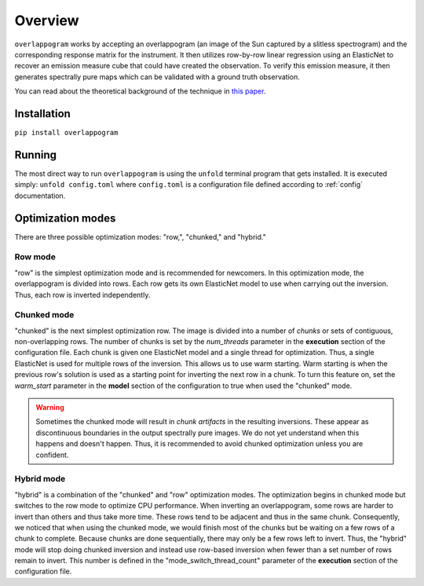 .. _overview:

Overview
=========

.. image:: _static/overlappogram.png
  :width: 800
  :alt: overlappogram image

``overlappogram`` works by accepting an overlappogram (an image of the Sun captured by a slitless spectrogram)
and the corresponding response
matrix for the instrument. It then utilizes row-by-row linear regression using an ElasticNet
to recover an emission measure cube that could have created the observation. To verify
this emission measure, it then generates spectrally pure maps which can be validated with a
ground truth observation.

You can read about the theoretical background of the technique in `this paper <https://arxiv.org/abs/2407.10436v1>`_. 

Installation
-------------

``pip install overlappogram``


Running
--------

The most direct way to run ``overlappogram`` is using the ``unfold`` terminal program that gets installed.
It is executed simply: ``unfold config.toml`` where ``config.toml`` is a configuration file
defined according to :ref:`config` documentation.


.. _modes:

Optimization modes
--------------------

There are three possible optimization modes: "row,", "chunked," and "hybrid."

Row mode
+++++++++
"row" is the simplest optimization mode and is recommended for newcomers. In this optimization mode, the overlappogram
is divided into rows. Each row gets its own ElasticNet model to use when carrying out the inversion. Thus, each row is
inverted independently.


Chunked mode
+++++++++++++
"chunked" is the next simplest optimization row. The image is divided into a number of *chunks*
or sets of contiguous, non-overlapping rows.
The number of chunks is set by the *num_threads* parameter in the **execution** section of the configuration file.
Each chunk is given one ElasticNet model and a single thread for optimization. Thus, a single ElasticNet is used for
multiple rows of the inversion. This allows us to use warm starting. Warm starting is when the previous row's solution
is used as a starting point for inverting the next row in a chunk. To turn this feature on, set the *warm_start*
parameter in the **model** section of the configuration to true when used the "chunked" mode.

.. warning::
    Sometimes the chunked mode will result in *chunk artifacts* in the resulting inversions.
    These appear as discontinuous boundaries in the output spectrally pure images.
    We do not yet understand when this happens and doesn't happen.
    Thus, it is recommended to avoid chunked optimization unless you are confident.

Hybrid mode
++++++++++++
"hybrid" is a combination of the "chunked" and "row" optimization modes. The optimization begins in chunked mode but
switches to the row mode to optimize CPU performance. When inverting an overlappogram, some rows are harder to invert
than others and thus take more time. These rows tend to be adjacent and thus in the same chunk. Consequently, we noticed
that when using the chunked mode, we would finish most of the chunks but be waiting on a few rows of a chunk to complete.
Because chunks are done sequentially, there may only be a few rows left to invert.
Thus, the "hybrid" mode will stop doing chunked inversion and instead use row-based inversion when fewer than a set number
of rows remain to invert.
This number is defined in the "mode_switch_thread_count" parameter of the **execution** section of the configuration file.
